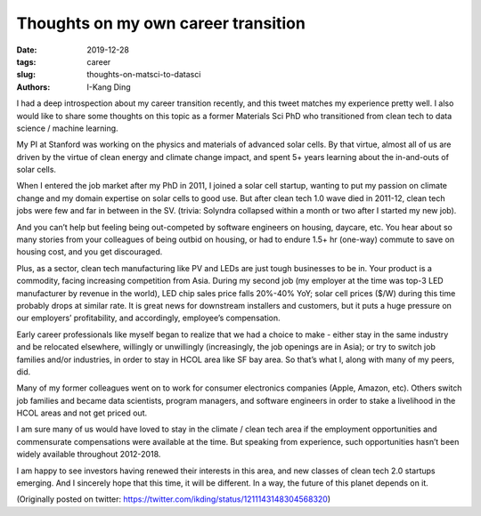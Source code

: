 Thoughts on my own career transition
####################################

:date: 2019-12-28
:tags: career
:slug: thoughts-on-matsci-to-datasci
:authors: I-Kang Ding

I had a deep introspection about my career transition recently, and this tweet matches my experience pretty well. I also would like to share some thoughts on this topic as a former Materials Sci PhD who transitioned from clean tech to data science / machine learning.

My PI at Stanford was working on the physics and materials of advanced solar cells. By that virtue, almost all of us are driven by the virtue of clean energy and climate change impact, and spent 5+ years learning about the in-and-outs of solar cells.

When I entered the job market after my PhD in 2011, I joined a solar cell startup, wanting to put my passion on climate change and my domain expertise on solar cells to good use. But after clean tech 1.0 wave died in 2011-12, clean tech jobs were few and far in between in the SV. (trivia: Solyndra collapsed within a month or two after I started my new job).

And you can’t help but feeling being out-competed by software engineers on housing, daycare, etc. You hear about so many stories from your colleagues of being outbid on housing, or had to endure 1.5+ hr (one-way) commute to save on housing cost, and you get discouraged.

Plus, as a sector, clean tech manufacturing like PV and LEDs are just tough businesses to be in. Your product is a commodity, facing increasing competition from Asia. During my second job (my employer at the time was top-3 LED manufacturer by revenue in the world), LED chip sales price falls 20%-40% YoY; solar cell prices ($/W) during this time probably drops at similar rate. It is great news for downstream installers and customers, but it puts a huge pressure on our employers’ profitability, and accordingly, employee’s compensation.

Early career professionals like myself began to realize that we had a choice to make - either stay in the same industry and be relocated elsewhere, willingly or unwillingly (increasingly, the job openings are in Asia); or try to switch job families and/or industries, in order to stay in HCOL area like SF bay area. So that’s what I, along with many of my peers, did.

Many of my former colleagues went on to work for consumer electronics companies (Apple, Amazon, etc). Others switch job families and became data scientists, program managers, and software engineers in order to stake a livelihood in the HCOL areas and not get priced out.

I am sure many of us would have loved to stay in the climate / clean tech area if the employment opportunities and commensurate compensations were available at the time. But speaking from experience, such opportunities hasn’t been widely available throughout 2012-2018.

I am happy to see investors having renewed their interests in this area, and new classes of clean tech 2.0 startups emerging. And I sincerely hope that this time, it will be different. In a way, the future of this planet depends on it.

(Originally posted on twitter: https://twitter.com/ikding/status/1211143148304568320)
